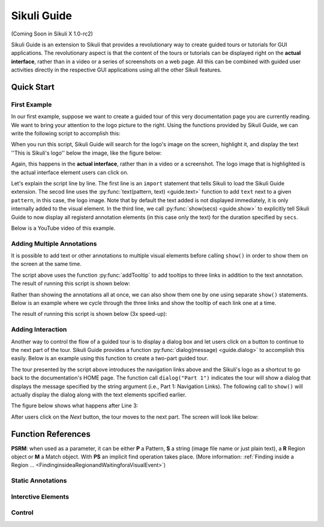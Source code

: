 Sikuli Guide
============

(Coming Soon in Sikuli X 1.0-rc2)

Sikuli Guide is an extension to Sikuli that provides a revolutionary way to
create guided tours or tutorials for GUI applications. The revolutionary aspect
is that the content of the tours or tutorials can be displayed right on the
**actual interface**, rather than in a video or a series of screenshots on a
web page. All this can be combined with guided user activities directly in the  
respective GUI applications using all the other Sikuli features. 


Quick Start
^^^^^^^^^^^

First Example
-------------

In our first example, suppose we want to create a guided tour of this very documentation
page you are currently reading. We want to bring your attention to the logo
picture to the right. Using the functions provided by Sikuli Guide, we can
write the following script to accomplish this:

.. sikulicode::

	from guide import *
	text("sikuli-logo.png", "This is Sikuli's logo")
	show(5)

When you run this script, Sikuli Guide will search for the logo's image on the
screen, highlight it, and display the text ''This is Sikuli's logo'' below the
image, like the figure below: 



.. image:: sikuli-logo-highlight.png

Again, this happens in the **actual interface**, rather than in a video or a
screenshot. The logo image that is highlighted is the actual interface element
users can click on.

Let's explain the script line by line. The first line is an ``import``
statement that tells Sikuli to load the Sikuli Guide extension. The secod line
uses the :py:func:`text(pattern, text) <guide.text>` function to add ``text``
next to a given ``pattern``, in this case, the logo image. Note that by default
the text added is not displayed immediately, it is only internally added 
to the visual element. In the third line, we call
:py:func:`show(secs) <guide.show>` to explicitly tell Sikuli Guide to now display 
all registerd annotation elements (in this case only the
text) for the duration specified by ``secs``. 

Below is a YouTube video of this example.


.. youtube:: ELNWxVjVb7Y
      width:: 300
      height: 200




Adding Multiple Annotations
---------------------------

It is possible to add text or other annotations to multiple visual elements before
calling ``show()`` in order to show them on the screen at the same time.

.. sikulicode::

	from guide import *
	text("sikuli-logo.png", "This is Sikuli's logo")
	tooltip("previous.png","Previous")
	tooltip("next.png","Next")
	tooltip("index.png","Index")
	show(5)

The script above uses the function :py:func:`addTooltip` to add tooltips to
three links in addition to the text annotation. The result of running this
script is shown below: 

.. image:: multiple-annotations.png

Rather than showing the annotations all at once, we can also show them one by
one using separate ``show()`` statements. Below is an example where we cycle
through the three links and show the tooltip of each link one at a time.

.. sikulicode::

	from guide import *
	while True:
		tooltip("previous.png","Previous") 
		show(3) 
		tooltip("next.png","Next")
		show(3)
		tooltip("index.png","Index")
		show(3)

The result of running this script is shown below (3x speed-up):

.. image:: animated-tooltips.gif

Adding Interaction
------------------

Another way to control the flow of a guided tour is to display a dialog box
and let users click on a button to continue to the next part of the tour.
Sikuli Guide provides a function :py:func:`dialog(message) <guide.dialog>`
to accomplish this easily. Below is an example using this function to create a
two-part guided tour.

.. sikulicode::

	from guide import *
	text("links.png","Use these to jump to other parts")
	dialog("Part 1: Navigation Links")
        show()
	text("sikuli-logo.png","Use this to go back to Home")
	dialog("Part 2: Logo")
        show()

The tour presented by the script above introduces the navigation links above
and the Sikuli's logo as a shortcut to go back to the documentation's HOME
page. The function call ``dialog("Part 1")`` indicates the tour will show
a dialog that displays the message specified by the string argument 
(i.e., Part 1: Navigation Links). The following call to ``show()`` will
actually display the dialog along with the text elements spcified earlier.

The figure below shows what happens after Line 3:

.. image:: step1.png

After users click on the *Next* button, the tour moves to the next part. The
screen will look like below:

.. image:: step2.png

.. py:module:: guide

Function References
^^^^^^^^^^^^^^^^^^^

**PSRM**: when used as a parameter, it can be either **P** a Pattern, 
**S** a string (image file name or just plain text), a **R** Region object
or **M** a Match object. With **PS** an implicit find operation takes place. 
(More information: :ref:`Finding inside a Region ... <FindinginsideaRegionandWaitingforaVisualEvent>`)

Static Annotations
------------------
	

.. py:function:: rectangle(PSRM)

	Add a rectangular overlay in red on the specified target.
	
	:param PSRM: a pattern, string, region or match 


.. py:function:: circle(PSRM)

	Add a red circle around the specified target.
	
	:param PSRM: a pattern, string, region or match 



.. py:function:: text(PSRM, text)

	Add some text (white large letters on dark grey background) left justified below the specified target, which is additionally highlighted.

	:param PSRM: a pattern, string, region or match 
	:param text: a string as text to display

.. py:function:: tooltip(PSRM, text)

	Add a tooltip (small text in a light yellow box) left justified below the specified target

	:param PSRM: a pattern, string, region or match 
	:param text: a string as text to display


Interctive Elements
-------------------

.. py:function:: dialog(text)

      Add a dialog box displaying the given text

      :param text: a string as text to display

.. py:function:: clickable(PSRM)

      Add a clickable element corresponding to the specified target. 

      :param PSRM: a pattern, string, region or match


Control
-------
	
.. py:function:: show([seconds])

	Show static and interactive components added so far for the specified amount of time. 
        The default duration is 3 seconds. If an interactive element such as a clicable element or 
        a dialog box is previously added, it waits until the user interacts with one of the element. 

	:param seconds: a decimal number as display duration in seconds



